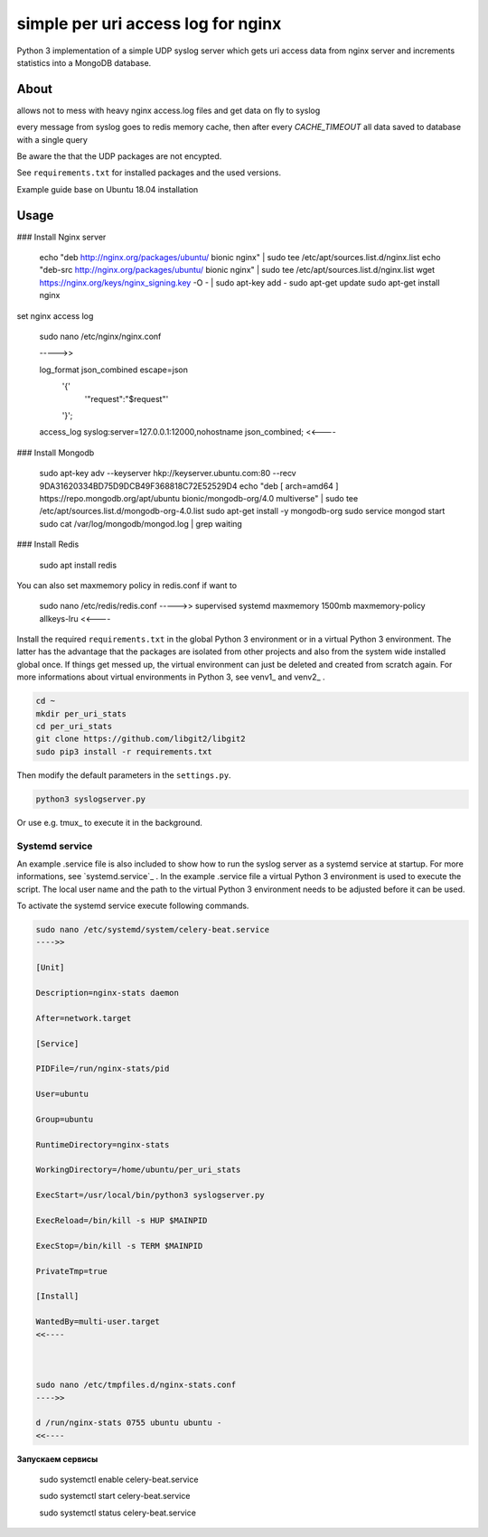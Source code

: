 
simple per uri access log for nginx
===================================

Python 3 implementation of a simple UDP syslog server which gets uri access data from nginx server and increments statistics into a MongoDB database.

About
-----

allows not to mess with heavy nginx access.log files and get data on fly to syslog

every message from syslog goes to redis memory cache, then after every `CACHE_TIMEOUT` all data saved to database with a single query

Be aware the that the UDP packages are not encypted. 

See ``requirements.txt`` for installed packages and the 
used versions. 

Example guide base on Ubuntu 18.04 installation

Usage
-----

### Install Nginx server

    echo "deb http://nginx.org/packages/ubuntu/ bionic nginx" | sudo tee /etc/apt/sources.list.d/nginx.list
    echo "deb-src http://nginx.org/packages/ubuntu/ bionic nginx" | sudo tee /etc/apt/sources.list.d/nginx.list
    wget https://nginx.org/keys/nginx_signing.key -O - | sudo apt-key add -
    sudo apt-get update
    sudo apt-get install nginx
    
set nginx access log

    sudo nano /etc/nginx/nginx.conf
    
    ----->>

    log_format json_combined escape=json
          '{'
              '"request":"$request"'
          '}';
    access_log syslog:server=127.0.0.1:12000,nohostname json_combined;
    <<----
    
### Install Mongodb

    sudo apt-key adv --keyserver hkp://keyserver.ubuntu.com:80 --recv 9DA31620334BD75D9DCB49F368818C72E52529D4
    echo "deb [ arch=amd64 ] https://repo.mongodb.org/apt/ubuntu bionic/mongodb-org/4.0 multiverse" | sudo tee /etc/apt/sources.list.d/mongodb-org-4.0.list
    sudo apt-get install -y mongodb-org
    sudo service mongod start
    sudo cat /var/log/mongodb/mongod.log | grep waiting
    

### Install Redis

    sudo apt install redis
    

You can also set maxmemory policy in redis.conf if want to 
    
    sudo nano /etc/redis/redis.conf
    ----->> 
    supervised systemd
    maxmemory 1500mb
    maxmemory-policy allkeys-lru
    <<----



Install the required ``requirements.txt`` in the global Python 3 
environment or in a virtual Python 3 environment. The latter has the advantage that 
the packages are isolated from other projects and also from the system wide 
installed global once. If things get messed up, the virtual environment can 
just be deleted and created from scratch again. For more informations about 
virtual environments in Python 3, see venv1_ and venv2_ .

.. code-block:: console
    
    cd ~
    mkdir per_uri_stats
    cd per_uri_stats
    git clone https://github.com/libgit2/libgit2
    sudo pip3 install -r requirements.txt

Then modify the default parameters in the ``settings.py``.

.. code-block:: console

    python3 syslogserver.py

Or use e.g. tmux_ to execute it in the background.

Systemd service
^^^^^^^^^^^^^^^

An example .service file is also included to show how to run the syslog server
as a systemd service at startup. For more informations, see `systemd.service`_ .
In the example .service file a virtual Python 3 environment is used to execute
the script. The local user name and the path to the virtual Python 3 environment
needs to be adjusted before it can be used.

To activate the systemd service execute following commands.

.. code-block:: console

    sudo nano /etc/systemd/system/celery-beat.service
    ---->>

    [Unit]
    
    Description=nginx-stats daemon
    
    After=network.target
    
    [Service]
    
    PIDFile=/run/nginx-stats/pid
    
    User=ubuntu
    
    Group=ubuntu
    
    RuntimeDirectory=nginx-stats
    
    WorkingDirectory=/home/ubuntu/per_uri_stats
    
    ExecStart=/usr/local/bin/python3 syslogserver.py

    ExecReload=/bin/kill -s HUP $MAINPID
    
    ExecStop=/bin/kill -s TERM $MAINPID
    
    PrivateTmp=true
    
    [Install]
    
    WantedBy=multi-user.target
    <<----



    sudo nano /etc/tmpfiles.d/nginx-stats.conf
    ---->>

    d /run/nginx-stats 0755 ubuntu ubuntu -
    <<----


**Запускаем сервисы** 

    sudo systemctl enable celery-beat.service
    
    sudo systemctl start celery-beat.service
    
    sudo systemctl status celery-beat.service